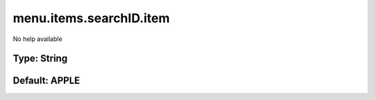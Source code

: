 ========================
menu.items.searchID.item
========================

No help available

Type: String
~~~~~~~~~~~~
Default: **APPLE**
~~~~~~~~~~~~~~~~~~

